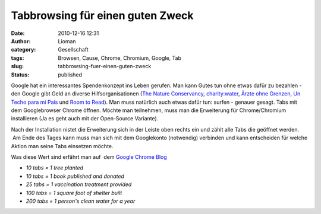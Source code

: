 Tabbrowsing für einen guten Zweck
#################################
:date: 2010-12-16 12:31
:author: Lioman
:category: Gesellschaft
:tags: Browsen, Cause, Chrome, Chromium, Google, Tab
:slug: tabbrowsing-fuer-einen-guten-zweck
:status: published

Google hat ein interessantes Spendenkonzept ins Leben gerufen. Man kann
Gutes tun ohne etwas dafür zu bezahlen - den Google gibt Geld an diverse
Hilfsorganisationen (`The Nature
Conservancy <http://www.nature.org/>`__,
`charity:water <http://www.charitywater.org/>`__, `Ärzte ohne
Grenzen <http://www.doctorswithoutborders.org/>`__, `Un Techo para mi
País <http://www.untechoparamipais.org/english/>`__ und `Room to
Read <http://www.roomtoread.org/Page.aspx?pid=277>`__). Man muss
natürlich auch etwas dafür tun: surfen - genauer gesagt. Tabs mit dem
Googlebrowser Chrome öffnen. Möchte man teilnehmen, muss man die
Erweiterung für Chrome/Chromium installieren (Ja es geht auch mit der
Open-Source Variante).

|image0|

Nach der Installation nistet die Erweiterung sich in der Leiste oben
rechts ein und zählt alle Tabs die geöffnet werden.  Am Ende des Tages
kann muss man sich mit dem Googlekonto (notwendig) verbinden und kann
entscheiden für welche Aktion man seine Tabs einsetzen möchte.

Was diese Wert sind erfährt man auf  dem `Google Chrome
Blog <http://chrome.blogspot.com/2010/12/browse-for-good-cause.html>`__

-  *10 tabs = 1 tree planted*
-  *10 tabs = 1 book published and donated*
-  *25 tabs = 1 vaccination treatment provided*
-  *100 tabs = 1 square foot of shelter built*
-  *200 tabs = 1 person's clean water for a year*

.. |image0| image:: {filename}/images/Chrome_for_a_cause_Icon.png
   :class: alignright size-full wp-image-2639
   :width: 256px
   :height: 66px
